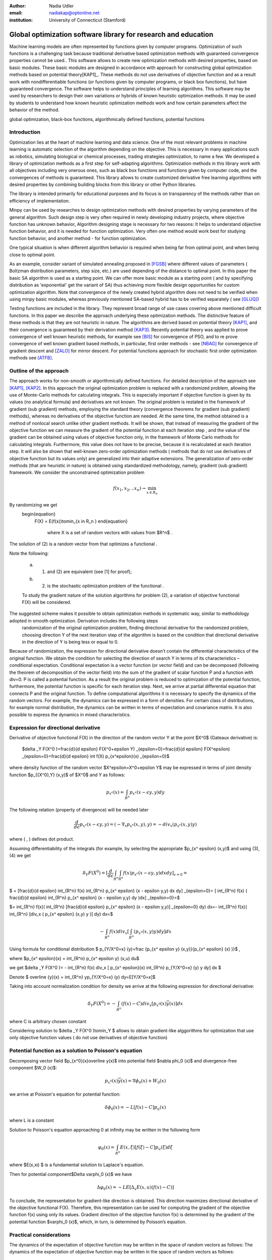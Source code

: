 :author: Nadia Udler
:email: nadiakap@optonline.net
:institution: University of Connecticut (Stamford)


---------------------------------------------------------------
Global optimization software library for research and education
---------------------------------------------------------------

.. class:: abstract

Machine learning models are often represented by functions given by computer programs. Optimization 
of such functions is a challenging task because traditional derivative based 
optimization methods with guaranteed convergence properties cannot be used.. This software 
allows to create new optimization methods with desired properties, based on basic modules. 
These basic modules are designed in accordance with approach for constructing global optimization 
methods based on potential theory[KAP1]_. These methods do not use derivatives of objective function 
and as a result work with nondifferentiable functions (or functions given by computer programs, 
or black box functions), but have guaranteed convergence. The software helps to understand 
principles of learning algorithms. This software may be used by researchers to design their own 
variations or hybrids of known heuristic optimization methods. It may be used by students to 
understand how known heuristic optimization methods work and how certain parameters affect the behavior of the method.




.. class:: keywords

   global optimization, black-box functions, algorithmically defined functions, potential functions

Introduction
------------
Optimization lies at the heart of machine learning and data science. 
One of the most relevant problems in machine learning is automatic selection of the algorithm depending on 
the objective. This is necessary in many applications such as robotics, simulating biological or chemical 
processes, trading strategies optimization, to name a few. 
We developed a library of optimization methods as a first step for self-adapting algorithms. Optimization 
methods in this library work with all objectives including very onerous ones, such as black box functions 
and functions given by computer code, and the convergences of methods is guaranteed. This library allows 
to create customized derivative free learning algorithms with desired properties  by combining building 
blocks from this library or other Python libraries. 

The library is intended primarily for educational 
purposes and its focus is on transparency of the methods rather than on efficiency of implementation. 

Minpy can be used by researches to design optimization methods with desired properties by varying parameters of the general algorithm. Such design step is very often required in newly developing industry projects, where objective function has unknown behavior, Algorithm designing stage is necessary for two reasons: It helps to understand objective function behavior, and it is needed for function optimization. Very often one method would work best for studying function behavior, and another method - for function optimization.

One typical situation is when different algorithm behavior is required when being far from optimal point, and when being close to optimal point.

As an example, consider variant of simulated annealing proposed in [FGSB]_ where different values of parameters ( Boltzman distribution parameters, step size, etc.) are used depending of the distance to optimal point. In this paper the basic SA algorithm is used as a starting point. We can offer more basic module as a starting point ( and by specifying distribution as 'exponential' get the variant of SA) thus achieving more flexible design opportunities for custom optimization algorithm. Note that convergence of the newly created hybrid algorithm does not need to be verified when using minpy basic modules, whereas previously mentioned SA-based hybrid has to be verified separately ( see [GLUQ]_)

Testing functions are included in the library. They represent broad range of use cases covering above 
mentioned difficult functions. In this paper we describe the approach underlying these optimization methods.
The distinctive feature of these methods is that they are not heuristic in nature. The algorithms are derived 
based on potential theory [KAP1]_, and their convergence is guaranteed by their derivation method [KAP3]_. 
Recently potential theory was applied to prove convergence of well known heuristic methods, for example 
see [BIS]_ for convergence of PSO, and to re prove convergence of well known gradient based methods, in particular, 
first order methods   - see  [NBAG]_ for convergence of gradient descent and [ZALO]_ for mirror descent. 
For potential functions approach for stochastic first order optimization methods see [ATFB]_.


Outline of the approach
-----------------------

The approach works for non-smooth or algorithmically defined functions.  For detailed description of the approach see [KAP1]_, [KAP2]_.
In this approach the original optimization problem is replaced with a randomized problem, allowing the use of Monte-Carlo methods for calculating integrals. 
This is especially important if objective function is given by its values (no analytical formula) and derivatives 
are not known. The original problem is restated in the framework of gradient (sub gradient) methods, employing the 
standard theory (convergence theorems for gradient (sub gradient) methods), whereas no derivatives of the objective 
function are needed. At the same time, the method obtained is a method of nonlocal search unlike other gradient methods. 
It will be shown, that instead of measuring the gradient of the objective function we can measure the gradient of the 
potential function at each iteration step  , and the value of the gradient can be obtained using values of objective 
function only, in the framework of Monte Carlo methods for calculating integrals. Furthermore, this value does not have 
to be precise, because it is recalculated at each iteration step. It will also be shown that well-known zero-order 
optimization methods ( methods that do not use derivatives of objective function but its values only) are generalized 
into their adaptive extensions. The generalization of zero-order methods (that are heuristic in nature) is obtained 
using standardized methodology, namely, gradient (sub gradient) framework.
We consider the unconstrained optimization problem

.. math::

   f(x_1,x_2,..x_n)\to\min_{x \in R_n }

By randomizing we get 
   \begin{equation}
    F(X) = E(f(x))\to\min_{x \in R_n } 
    \end{equation}
	where  X is a set of random vectors with values from $R^n$ .
	
The solution of (2) is a random vector from  that optimizes a functional  .
	
Note the following: 

	a) (1) and (2) are equivalent (see [1] for proof); 

	b) (2) is the stochastic optimization problem of the functional  .

	To study the gradient nature of the solution algorithms for problem (2), a variation of objective functional  F(X)  will be considered.
The suggested scheme makes it possible to obtain optimization methods in systematic way, similar to methodology adopted in smooth optimization. Derivation includes the following steps
	randomization of the original optimization problem,
	finding directional derivative for the randomized problem,
	choosing direction Y of the next iteration step of the algorithm is based on the condition that directional derivative in the direction of Y is being less or equal to 0.

Because of randomization, the expression for directional derivative doesn’t contain the differential characteristics of the original function. We obtain the condition for selecting the direction of search Y in terms of its characteristics – conditional expectation. Conditional expectation is a vector function (or vector field) and can be decomposed (following the theorem of decomposition of the vector field) into the sum of the gradient of scalar function P and a function with div=0. P is called a potential function. As a result the original problem is reduced to optimization of the potential function, furthermore, the potential function is specific for each iteration step. Next, we arrive at partial differential equation that connects P and the original function.
To define computational algorithms it is necessary to specify the dynamics of the random vectors. For example, the dynamics can be expressed in a form of densities. For certain class of distributions, for example normal distribution, the dynamics can be written in terms of expectation and covariance matrix. It is also possible to express the dynamics in mixed characteristics. 


Expression for directional derivative 
-------------------------------------


Derivative of objective functional F(X) in the direction of the random vector Y at the point $X^0$ (Gateaux derivative) is:


 $\delta _Y F(X^0 )=\frac{d}{d \epsilon} F(X^0+\epsilon Y) _{\epsilon=0}=\frac{d}{d \epsilon} F(X^\epsilon) _{\epsilon=0}=\frac{d}{d \epsilon} \int f(X) p_{x^\epsilon}(x) _{\epsilon=0}$

where density function of the random vector $X^\epsilon=X^0+\epsilon Y$ may be expressed in terms of joint density function $p_{{X^0},Y} (x,y)$ of $X^0$ and Y as follows:

  
.. math::

    p_{x^ \epsilon} (x) = \int_{R^n} p_{x^ \epsilon} (x - \epsilon y,y) dy


The following relation (property of divergence) will be needed later 


   
.. math::

   \frac{d}{d \epsilon} p_{x^ \epsilon} (x - \epsilon y,y) =(-\nabla_x  p_{x^ \epsilon} (x,y), y ) = -div_x ( p_{x^ \epsilon} (x,y) y )
 

where ( , ) defines dot product.

Assuming differentiability of the integrals (for example, by selecting the appropriate $p_{x^ \epsilon} (x,y)$ and using (3), (4) we get

  
.. math::

   \delta _Y F(X^0 ) = [\frac{d}{d \epsilon} \int_{R^n}   \int_{R^n} f(x) p_{x^ \epsilon} (x - \epsilon y,y) dx dy] _{\epsilon=0}=


$   = [\frac{d}{d \epsilon} \int_{R^n} f(x)  \int_{R^n} p_{x^ \epsilon} (x - \epsilon y,y) dx dy] _{\epsilon=0}= [ \int_{R^n} f(x) ( \frac{d}{d \epsilon} \int_{R^n} p_{x^ \epsilon} (x - \epsilon y,y) dy )dx] _{\epsilon=0}=$


$= \int_{R^n} f(x)(  \int_{R^n} [\frac{d}{d \epsilon}  p_{x^ \epsilon} (x - \epsilon y,y)] _{\epsilon=0} dy) dx=- \int_{R^n} f(x)(  \int_{R^n} [div_x ( p_{x^ \epsilon} (x,y) y )]  dy) dx=$
 
  
.. math::

   - \int_{R^n} f(x) div_x [  \int_{R^n} ( p_{x^ \epsilon} (x,y) y )  dy] dx


Using formula for conditional distribution $ p_{Y/X^0=x} (y)=\frac {p_{x^ \epsilon y} (x,y)}{p_{x^ \epsilon}  (x) )}$ ,

where  $p_{x^ \epsilon}(x) =  \int_{R^n} p_{x^ \epsilon y} (x,u) du$  

we get $\delta _Y F(X^0 )= - \int_{R^n} f(x) div_x [ p_{x^ \epsilon}(x) \int_{R^n}  p_{Y/X^0=x} (y) y dy] dx $ 

Denote $ \overline {y}(x) = \int_{R^n}  yp_{Y/X^0=x} (y)  dy=E[Y/X^0=x]$

Taking into account normalization condition for density we arrive at the following expression for directional derivative:


.. math::

    \delta _Y F(X^0 )= - \int_{R^n} (f(x)-C) div_x [ p_{x^0}(x)\overline y(x)]dx 

where C is arbitrary chosen constant

Considering solution to $\delta _Y F(X^0 )\to\min_Y $ allows to obtain gradient-like alggorithms for optimization that use only objective function values ( do not use derivatives of objective function)


Potential function as a solution to Poisson's equation
------------------------------------------------------
Decomposing vector field $p_{x^0}(x)\overline y(x)$  into potential field $\nabla \phi_0 (x)$ and divergence-free component $W_0 (x)$:

 
.. math::

    p_{x^0}(x)\overline y(x)= \nabla \phi_0 (x) +W_0 (x)


we arrive at Poisson's equation for potential function:


.. math::

    \delta \phi_0 (x) = -L [f(x)-C]p_u (x) 

where L is a constant

Solution to Poisson's equation approaching 0 at infinity may be written in the following form


.. math::

     \varphi_0 (x)=  \int_{R^n} E(x,\xi)  [f(\xi) - C] p_u (\xi)d\xi

where $E(x,\xi) $ is a fundamental solution to Laplace's equation.

Then for potential component$\Delta \varphi_0 (x)$  we have



.. math::

   \Delta \varphi_0 (x) = -L E[\Delta_x E(x,u)(f(x)-C)] 


To conclude, the representation  for gradient-like direction is obtained. This direction maximizes directional derivative of the objective functional F(X). Therefore, this representation can be used for computing the gradient of the objective function f(x) using only its values.
Gradient direction of the objective function f(x) is determined by the gradient of the potential function $\varphi_0 (x)$, which, in turn,  is determined by Poisson’s equation.

Practical considerations
------------------------
The dynamics of the expectation of objective function may be written in the space of random vectors as follows: 
The dynamics of the expectation of objective function may be written in the space of random vectors as follows: 


.. math::

     X_{N+1} = X_{N}+ \alpha_{N+1}Y_{N+1}


where N - iteration number, $Y^{N+1}$ - random vector that defines direction of move at ( N+1)th iteration, $\alpha_{N+1}$ -step size on (N+1)th iteration.
$Y^{N+1}$  must be feasible at each iteration, i.e. the objective functional should decrease: $F(X^{N+1})<(X^{N})$. 
Applying expection to (12) and presenting $E[Y_{N+1}$ asconditional expectation $E_x E[Y/X]$ we get:


.. math::

     X_{N+1} =E[ X_{N}]+ \alpha_{N+1}E_{X^N} E[Y^{N+1}/X^N]


Replacing mathematical expectations $E[ X_{N}]$ and $Y_{N+1}]$  with their estimates $\overline E  ^{ N+1}$ and  $ \overline y (X^N)$ we get:


.. math::

     \overline E  ^{ N+1} = \overline E  ^{ N}+ \alpha_{N+1} \overline E  _{X^N} [ \overline y (X^N)]


Note that expression for  $ \overline y (X^N)$ was obtained in the previos section up to certain parameters. By setting parameters to certain values 
we can obtain stochastic extensions of well known heuristics such as Nelder and Mead algorithm or Covariance Matrix Adaptation Evolution Strategy.  
In minpy library we use several common building blocks to create different algorithms. Customized algorithms may be defined by combining these 
common blocks and varying their parameters. 

Stochastic extention of Nelder and Mead algorithm
-------------------------------------------------

1.Initialize the search by generating $K \geq n$  separate realizations of  $u_0^i $,i=1,..K of the random vector $ U_0$.  
	
Set $m_0=\frac{1}{K} \sum_{i=0}^{K} u_0^i$

2.On step k = 1, 2, ...

Compute the mean level $ c_{k-1}=\frac{1}{K} \sum_{i=1}^K f(u_{k-1}^i )$

Calculate a new set of vertices:

 $u_k^i= m_{k-1}+\epsilon_{k-1} (f(u_{k-1}^i)-c_{k-1})\frac{  m_{k-1} -u_{k-1}^i}  {||m_{k-1} -u_{k-1}^i ||^n }$

Set  $ m_k=\frac{1}{K} \sum_{i=0}^K u_ k^i $

Adjust the step size $\epsilon_{k-1}$ so that $f(m_k)<f(m_{k-1})$. 

If approximate $\epsilon _{k-1}$ cannot be obtained within the specified number of trails, then set $m_k=m_{k-1}$

 Use the sample standard deviation as the termination criterion: $D_k=(\frac{1}{K-1} \sum_{i=1}^K (f(u_k^i)-c_k)^2)^{1/2} $

References
----------
.. [KAP1] Kaplinskij, A.I.,Pesin, A.M.,Propoj, A.I.. (1994). Analysis of search methods of optimization based on potential theory. I: Nonlocal properties. Automation and Remote Control. N.9, pp.97-105 
.. [KAP2] A.I. Kaplinskiĭ, A. I. Propoĭ, First-order nonlocal optimization methods that use potential theory, Automation and Remote Control,1994
.. [KAP3] Kaplinskij, A.I., Pesin, A.M.,Propoj, A.I.. (1994). Analysis of search methods of optimization based on potential theory. III: Convergence of methods. Automation and Remote Control. 
.. [NBAG] Nikhil Bansal, Anupam Gupta, Potential-function proofs for gradient methods, Theory of Computing, 2019
.. [ATFB] Adrien Taylor, Francis Bach, Stochastic first-order methods: non-asymptotic and computer-aided analyses via potential functions, 2019
.. [ZALO] Zeyuan Allen-Zhu and Lorenzo Orecchia, Linear Coupling: An Ultimate Unification of Gradient and Mirror Descent, Innovations in Theoretical Computer Science Conference (ITCS), 2017, pp. 3:1–3:22.
.. [BIS] Berthold Immanuel Schmitt, Convergence Analysis for Particle Swarm Optimization, Dissertation, 2015
.. [FGSB] FJuan Frausto-Solis, Ernesto Liñán-García, Juan Paulo Sánchez-Hernández, J. Javier González-Barbosa, Carlos González-Flores, Guadalupe Castilla-Valdez, Multiphase Simulated Annealing Based on Boltzmann and Bose-Einstein Distribution Applied to Protein Folding Problem,  Advances in Bioinformatics, 2016
.. [GLUQ] Gong G., Liu, Y., Qian M, Simulated annealing with a potential function with discontinuous gradient on $R^d$,  Ici. China Ser. A-Math. 44, 571–578, 2001
